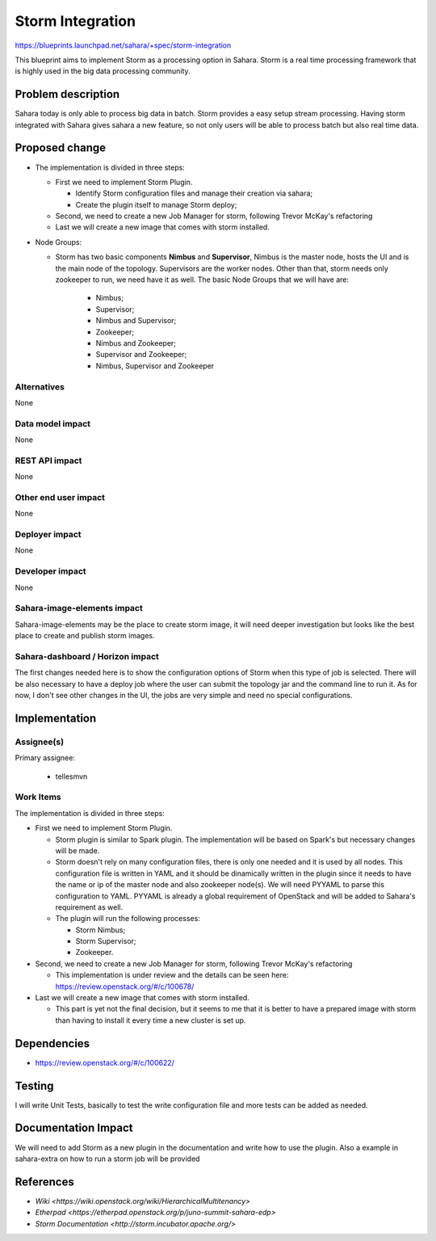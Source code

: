 ..
 This work is licensed under a Creative Commons Attribution 3.0 Unported
 License.

 http://creativecommons.org/licenses/by/3.0/legalcode

=================
Storm Integration
=================


https://blueprints.launchpad.net/sahara/+spec/storm-integration

This blueprint aims to implement Storm as a processing option in Sahara.
Storm is a real time processing framework that is highly used in the big
data processing community.

Problem description
===================

Sahara today is only able to process big data in batch. Storm provides a
easy setup stream processing. Having storm integrated with Sahara gives sahara
a new feature, so not only users will be able to process batch but also real
time data.

Proposed change
===============

* The implementation is divided in three steps:

  * First we need to implement Storm Plugin.

    * Identify Storm configuration files and manage their creation via sahara;
    * Create the plugin itself to manage Storm deploy;

  * Second, we need to create a new Job Manager for storm, following Trevor
    McKay's refactoring
  * Last we will create a new image that comes with storm installed.

* Node Groups:

  * Storm has two basic components **Nimbus** and **Supervisor**, Nimbus is
    the master node, hosts the UI and is the main node of the topology.
    Supervisors are the worker nodes. Other than that, storm needs only
    zookeeper to run, we need have it as well.
    The basic Node Groups that we will have are:

      * Nimbus;
      * Supervisor;
      * Nimbus and Supervisor;
      * Zookeeper;
      * Nimbus and Zookeeper;
      * Supervisor and Zookeeper;
      * Nimbus, Supervisor and Zookeeper


Alternatives
------------

None

Data model impact
-----------------

None

REST API impact
---------------

None

Other end user impact
---------------------

None

Deployer impact
---------------

None

Developer impact
----------------

None

Sahara-image-elements impact
----------------------------

Sahara-image-elements may be the place to create storm image, it will need
deeper investigation but looks like the best place to create and publish
storm images.

Sahara-dashboard / Horizon impact
---------------------------------

The first changes needed here is to show the configuration options of Storm
when this type of job is selected.
There will be also necessary to have a deploy job where the user can submit
the topology jar and the command line to run it.
As for now, I don't see other changes in the UI, the jobs are very simple and
need no special configurations.

Implementation
==============

Assignee(s)
-----------

Primary assignee:

  * tellesmvn

Work Items
----------

The implementation is divided in three steps:

* First we need to implement Storm Plugin.

  * Storm plugin is similar to Spark plugin. The implementation will be based
    on Spark's but necessary changes will be made.
  * Storm doesn't rely on many configuration files, there is only one needed
    and it is used by all nodes. This configuration file is written in YAML
    and it should be dinamically written in the plugin since it needs to have
    the name or ip of the master node and also zookeeper node(s). We will need
    PYYAML to parse this configuration to YAML. PYYAML is already a global
    requirement of OpenStack and will be added to Sahara's requirement as well.
  * The plugin will run the following processes:

    * Storm Nimbus;
    * Storm Supervisor;
    * Zookeeper.

* Second, we need to create a new Job Manager for storm, following Trevor
  McKay's refactoring

  * This implementation is under review and the details can be seen here:
    https://review.openstack.org/#/c/100678/

* Last we will create a new image that comes with storm installed.

  * This part is yet not the final decision, but it seems to me that it is
    better to have a prepared image with storm than having to install it
    every time a new cluster is set up.

Dependencies
============

* https://review.openstack.org/#/c/100622/

Testing
=======

I will write Unit Tests, basically to test the write configuration file and
more tests can be added as needed.

Documentation Impact
====================

We will need to add Storm as a new plugin in the documentation and write how
to use the plugin.
Also a example in sahara-extra on how to run a storm job will be provided

References
==========

* `Wiki <https://wiki.openstack.org/wiki/HierarchicalMultitenancy>`
* `Etherpad <https://etherpad.openstack.org/p/juno-summit-sahara-edp>`
* `Storm Documentation <http://storm.incubator.apache.org/>`
